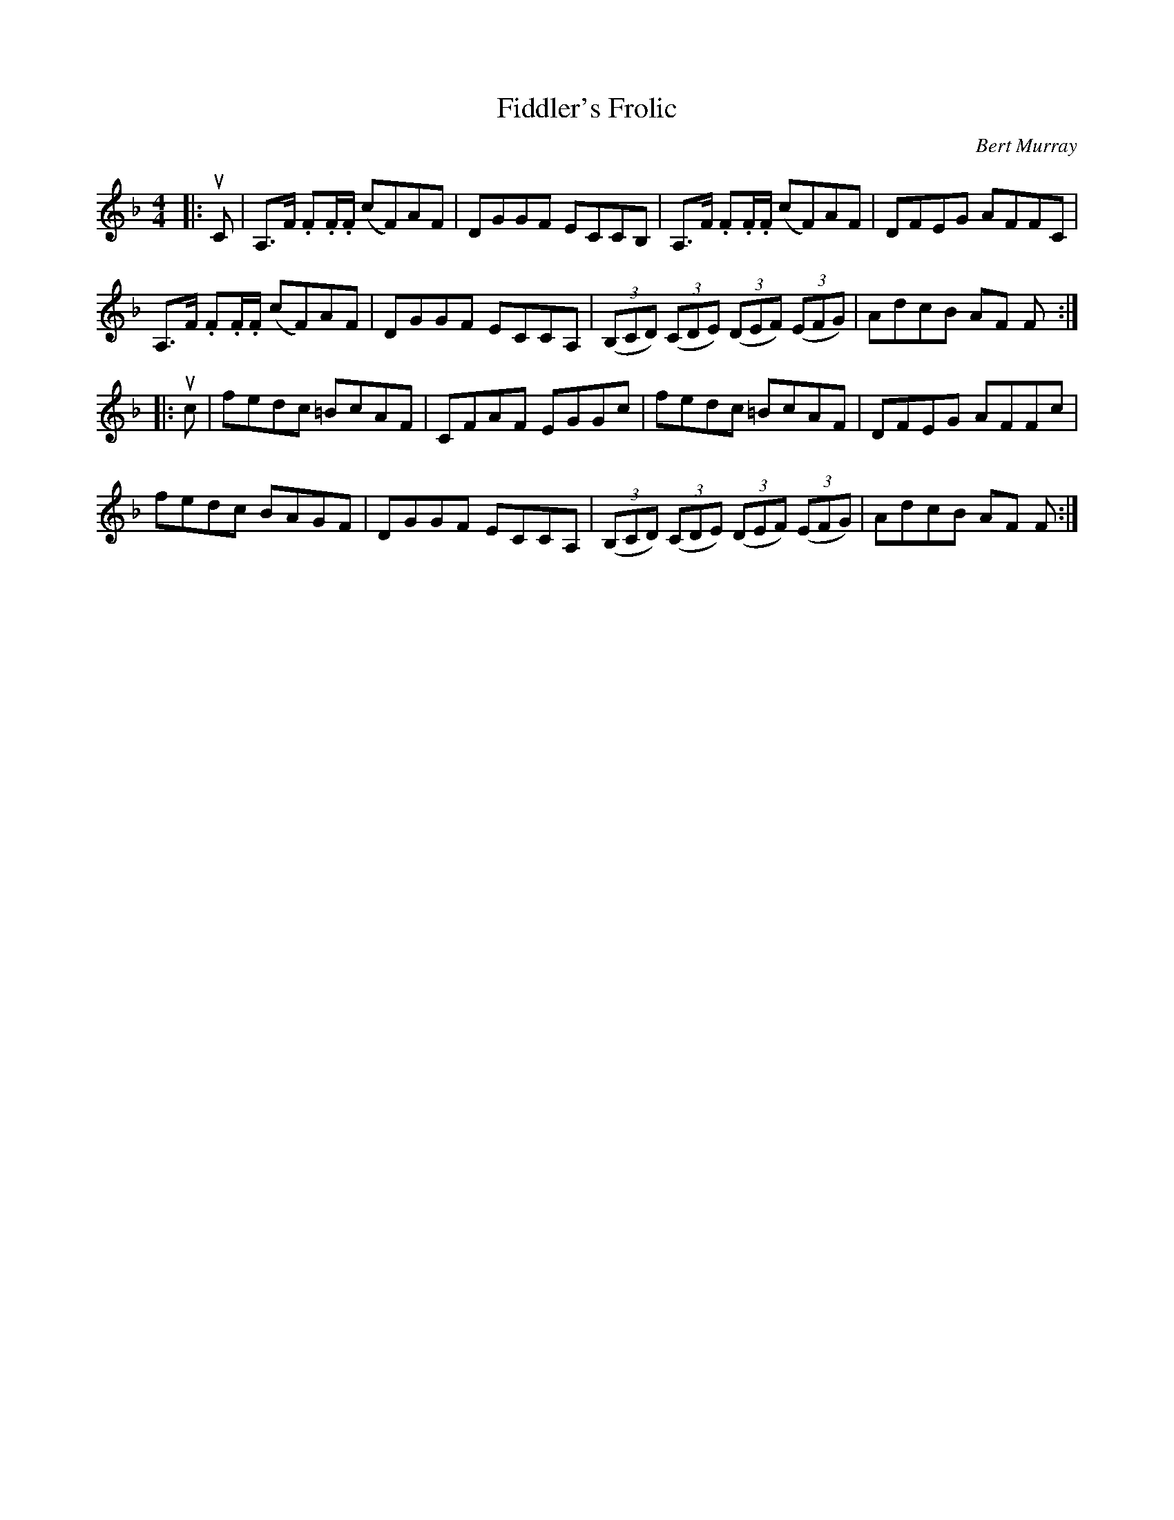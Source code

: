 X: 091
T: Fiddler's Frolic
C: Bert Murray
R: Bert Murray
B: Bert Murray's "Bon Accord Collection" 1999 p.9
%
Z: 2011 John Chambers <jc:trillian.mit.edu>
M: 4/4
L: 1/8
K: F
|: uC |\
A,>F .F.F/.F/ (cF)AF | DGGF ECCB, | A,>F .F.F/.F/ (cF)AF | DFEG AFFC |
A,>F .F.F/.F/ (cF)AF | DGGF ECCA, | ((3B,CD) ((3CDE) ((3DEF) ((3EFG) | AdcB AF F :|
|: uc |\
fedc =BcAF | CFAF EGGc | fedc =BcAF | DFEG AFFc |
fedc BAGF | DGGF ECCA, | ((3B,CD) ((3CDE) ((3DEF) ((3EFG) | AdcB AF F :|
